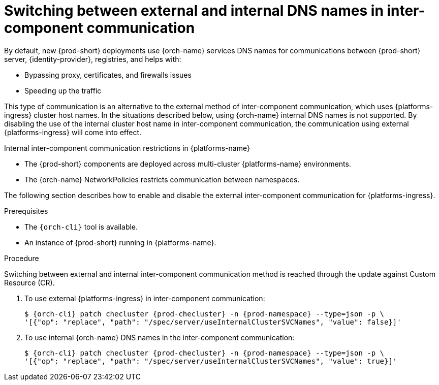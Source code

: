 // Module included in the following assemblies:
//
// advanced-configuration

[id="switching-between-external-and-internal-communication_{context}"]
= Switching between external and internal DNS names in inter-component communication

By default, new {prod-short} deployments use {orch-name} services DNS names for communications between {prod-short} server, {identity-provider}, registries, and helps with:

* Bypassing proxy, certificates, and firewalls issues
* Speeding up the traffic

This type of communication is an alternative to the external method of inter-component communication, which uses {platforms-ingress} cluster host names. In the situations described below, using {orch-name} internal DNS names is not supported. By disabling the use of the internal cluster host name in inter-component communication, the communication using external {platforms-ingress} will come into effect.

.Internal inter-component communication restrictions in {platforms-name}

* The {prod-short} components are deployed across multi-cluster {platforms-name} environments.
* The {orch-name} NetworkPolicies restricts communication between namespaces.

The following section describes how to enable and disable the external inter-component communication for {platforms-ingress}.


.Prerequisites

* The `{orch-cli}` tool is available.
* An instance of {prod-short} running in {platforms-name}.


.Procedure

Switching between external and internal inter-component communication method is reached through the update against Custom Resource (CR).

ifeval::["{project-context}" == "che"]
* For {prod-short} deployed using Operators
endif::[]
. To use external {platforms-ingress} in inter-component communication:
+
[subs="+quotes,+attributes"]
----
$ {orch-cli} patch checluster {prod-checluster} -n {prod-namespace} --type=json -p \
'[{"op": "replace", "path": "/spec/server/useInternalClusterSVCNames", "value": false}]'
----

. To use internal {orch-name} DNS names in the inter-component communication:
+
[subs="+quotes,+attributes"]
----
$ {orch-cli} patch checluster {prod-checluster} -n {prod-namespace} --type=json -p \
'[{"op": "replace", "path": "/spec/server/useInternalClusterSVCNames", "value": true}]'
----

ifeval::["{project-context}" == "che"]
* For {prod-short} deployed using a Helm Chart

. Clone the https://github.com/eclipse/che[che] project
. Go to `deploy/kubernetes/helm/che` directory
. Update the `global.useInternalClusterSVCNames` property. To do that, add the following option to the `helm upgrade` command:
- To use external {platforms-ingress} in inter-component communication:
+
[subs="+quotes,+attributes"]
----
$ helm upgrade che -n {prod-namespace} --set global.useInternalClusterSVCNames=false \
-f values/multi-user.yaml -f values/tls.yaml .
----
- To use internal {orch-name} DNS names in the inter-component communication:
+
[subs="+quotes,+attributes"]
----
$ helm upgrade che -n {prod-namespace} --set global.useInternalClusterSVCNames=true  \
-f values/multi-user.yaml -f values/tls.yaml .
----
NOTE: if {prod} has been deployed in single-host mode or without TLS then remove the corresponding flags from the `helm upgrade` command and add others if needed.
endif::[]
